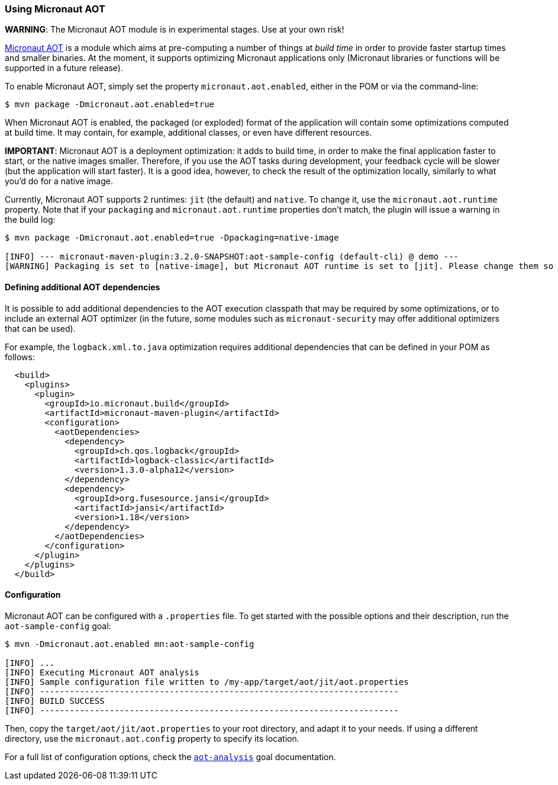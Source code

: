=== Using Micronaut AOT

*WARNING*: The Micronaut AOT module is in experimental stages. Use at your own risk!

:toc:

https://micronaut-projects.github.io/micronaut-aot/latest/guide/[Micronaut AOT] is a module which aims at pre-computing
a number of things at _build time_ in order to provide faster startup times and smaller binaries. At the moment, it
supports optimizing Micronaut applications only (Micronaut libraries or functions will be supported in a future release).

To enable Micronaut AOT, simply set the property `micronaut.aot.enabled`, either in the POM or via the command-line:

----
$ mvn package -Dmicronaut.aot.enabled=true
----

When Micronaut AOT is enabled, the packaged (or exploded) format of the application will contain some optimizations
computed at build time. It may contain, for example, additional classes, or even have different resources.

*IMPORTANT*: Micronaut AOT is a deployment optimization: it adds to build time, in order to make the final application
faster to start, or the native images smaller. Therefore, if you use the AOT tasks during development, your feedback
cycle will be slower (but the application will start faster). It is a good idea, however, to check the result of the
optimization locally, similarly to what you’d do for a native image.

Currently, Micronaut AOT supports 2 runtimes: `jit` (the default) and `native`. To change it, use the
`micronaut.aot.runtime` property. Note that if your `packaging` and `micronaut.aot.runtime` properties don't match,
the plugin will issue a warning in the build log:

----
$ mvn package -Dmicronaut.aot.enabled=true -Dpackaging=native-image

[INFO] --- micronaut-maven-plugin:3.2.0-SNAPSHOT:aot-sample-config (default-cli) @ demo ---
[WARNING] Packaging is set to [native-image], but Micronaut AOT runtime is set to [jit]. Please change them so that they match
----

==== Defining additional AOT dependencies

It is possible to add additional dependencies to the AOT execution classpath that may be required by some optimizations,
or to include an external AOT optimizer (in the future, some modules such as `micronaut-security` may offer additional
optimizers that can be used).

For example, the `logback.xml.to.java` optimization requires additional dependencies that can be defined in your POM
as follows:

[source,xml]
----
  <build>
    <plugins>
      <plugin>
        <groupId>io.micronaut.build</groupId>
        <artifactId>micronaut-maven-plugin</artifactId>
        <configuration>
          <aotDependencies>
            <dependency>
              <groupId>ch.qos.logback</groupId>
              <artifactId>logback-classic</artifactId>
              <version>1.3.0-alpha12</version>
            </dependency>
            <dependency>
              <groupId>org.fusesource.jansi</groupId>
              <artifactId>jansi</artifactId>
              <version>1.18</version>
            </dependency>
          </aotDependencies>
        </configuration>
      </plugin>
    </plugins>
  </build>
----

==== Configuration

Micronaut AOT can be configured with a `.properties` file. To get started with the possible options and their
description, run the `aot-sample-config` goal:

----
$ mvn -Dmicronaut.aot.enabled mn:aot-sample-config

[INFO] ...
[INFO] Executing Micronaut AOT analysis
[INFO] Sample configuration file written to /my-app/target/aot/jit/aot.properties
[INFO] ------------------------------------------------------------------------
[INFO] BUILD SUCCESS
[INFO] ------------------------------------------------------------------------
----

Then, copy the `target/aot/jit/aot.properties` to your root directory, and adapt it to your needs. If using a different
directory, use the `micronaut.aot.config` property to specify its location.

For a full list of configuration options, check the link:../aot-analysis-mojo.html[`aot-analysis`] goal documentation.
